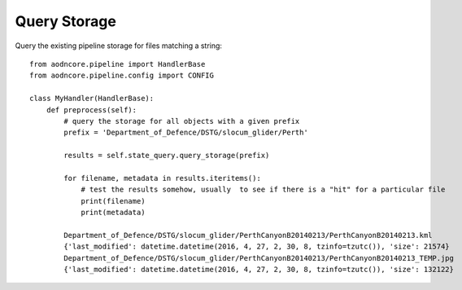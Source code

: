Query Storage
=============

Query the existing pipeline storage for files matching a string::

    from aodncore.pipeline import HandlerBase
    from aodncore.pipeline.config import CONFIG

    class MyHandler(HandlerBase):
        def preprocess(self):
            # query the storage for all objects with a given prefix
            prefix = 'Department_of_Defence/DSTG/slocum_glider/Perth'

            results = self.state_query.query_storage(prefix)

            for filename, metadata in results.iteritems():
                # test the results somehow, usually  to see if there is a "hit" for a particular file
                print(filename)
                print(metadata)

            Department_of_Defence/DSTG/slocum_glider/PerthCanyonB20140213/PerthCanyonB20140213.kml
            {'last_modified': datetime.datetime(2016, 4, 27, 2, 30, 8, tzinfo=tzutc()), 'size': 21574}
            Department_of_Defence/DSTG/slocum_glider/PerthCanyonB20140213/PerthCanyonB20140213_TEMP.jpg
            {'last_modified': datetime.datetime(2016, 4, 27, 2, 30, 8, tzinfo=tzutc()), 'size': 132122}
